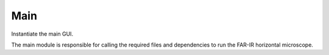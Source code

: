 Main
====

Instantiate the main GUI.

The main module is responsible for calling the required files and dependencies to run the FAR-IR horizontal microscope.
